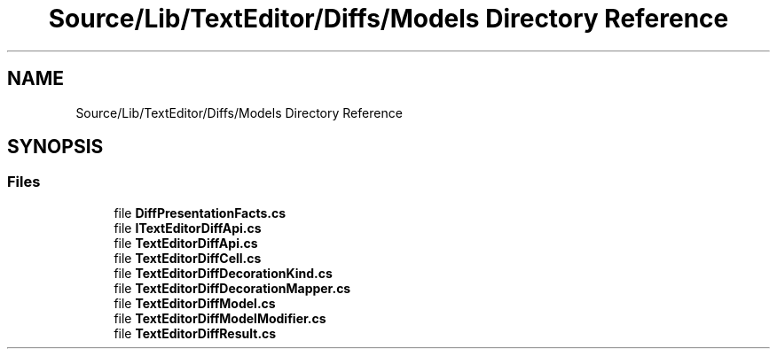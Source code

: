 .TH "Source/Lib/TextEditor/Diffs/Models Directory Reference" 3 "Version 1.0.0" "Luthetus.Ide" \" -*- nroff -*-
.ad l
.nh
.SH NAME
Source/Lib/TextEditor/Diffs/Models Directory Reference
.SH SYNOPSIS
.br
.PP
.SS "Files"

.in +1c
.ti -1c
.RI "file \fBDiffPresentationFacts\&.cs\fP"
.br
.ti -1c
.RI "file \fBITextEditorDiffApi\&.cs\fP"
.br
.ti -1c
.RI "file \fBTextEditorDiffApi\&.cs\fP"
.br
.ti -1c
.RI "file \fBTextEditorDiffCell\&.cs\fP"
.br
.ti -1c
.RI "file \fBTextEditorDiffDecorationKind\&.cs\fP"
.br
.ti -1c
.RI "file \fBTextEditorDiffDecorationMapper\&.cs\fP"
.br
.ti -1c
.RI "file \fBTextEditorDiffModel\&.cs\fP"
.br
.ti -1c
.RI "file \fBTextEditorDiffModelModifier\&.cs\fP"
.br
.ti -1c
.RI "file \fBTextEditorDiffResult\&.cs\fP"
.br
.in -1c
